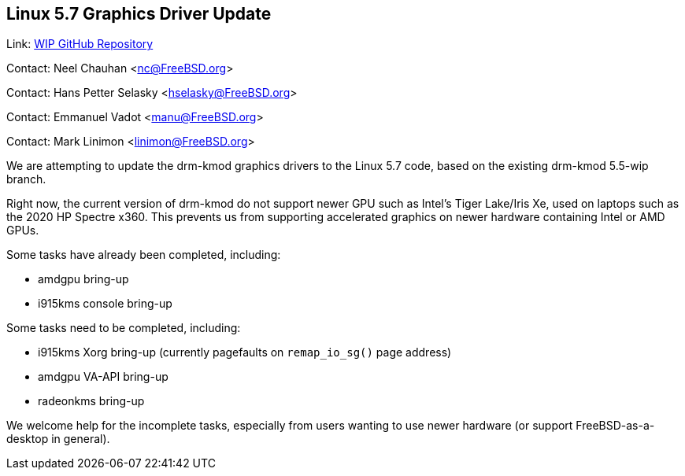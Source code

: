 == Linux 5.7 Graphics Driver Update
Link: link:https://github.com/neelchauhan/drm-kmod/tree/5.7-wip[WIP GitHub Repository]

Contact: Neel Chauhan <nc@FreeBSD.org>

Contact: Hans Petter Selasky <hselasky@FreeBSD.org>

Contact: Emmanuel Vadot <manu@FreeBSD.org>

Contact: Mark Linimon <linimon@FreeBSD.org>

We are attempting to update the drm-kmod graphics drivers to the Linux 5.7 code, based on the existing drm-kmod 5.5-wip branch.

Right now, the current version of drm-kmod do not support newer GPU such as Intel's Tiger Lake/Iris Xe, used on laptops such as the 2020 HP Spectre x360. This prevents us from supporting accelerated graphics on newer hardware containing Intel or AMD GPUs.

Some tasks have already been completed, including:

 * amdgpu bring-up
 * i915kms console bring-up

Some tasks need to be completed, including:

 * i915kms Xorg bring-up (currently pagefaults on `remap_io_sg()` page address)
 * amdgpu VA-API bring-up
 * radeonkms bring-up

We welcome help for the incomplete tasks, especially from users wanting to use newer hardware (or support FreeBSD-as-a-desktop in general).

